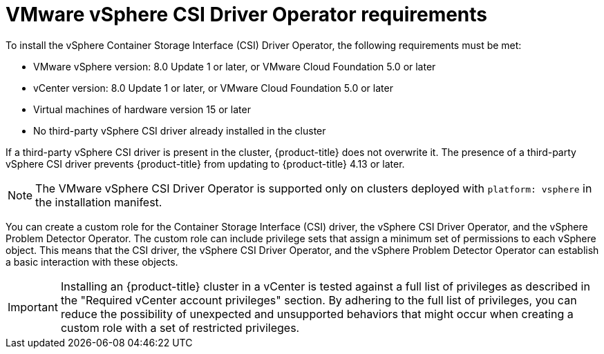 // Module included in the following assemblies for vSphere:
//
// * installing/installing_vsphere/ipi/ipi-vsphere-installation-reqs.adoc
// * installing/installing_vsphere/upi/upi-vsphere-installation-reqs.adoc
// * storage/container_storage_interface/persistent-storage-csi-vsphere.adoc

:_mod-docs-content-type: CONCEPT
[id="vsphere-csi-driver-reqs_{context}"]
= VMware vSphere CSI Driver Operator requirements

To install the vSphere Container Storage Interface (CSI) Driver Operator, the following requirements must be met:

* VMware vSphere version: 8.0 Update 1 or later, or VMware Cloud Foundation 5.0 or later
* vCenter version: 8.0 Update 1 or later, or VMware Cloud Foundation 5.0 or later
* Virtual machines of hardware version 15 or later
* No third-party vSphere CSI driver already installed in the cluster

If a third-party vSphere CSI driver is present in the cluster, {product-title} does not overwrite it. The presence of a third-party vSphere CSI driver prevents {product-title} from updating to {product-title} 4.13 or later.

[NOTE]
====
The VMware vSphere CSI Driver Operator is supported only on clusters deployed with `platform: vsphere` in the installation manifest.
====

You can create a custom role for the Container Storage Interface (CSI) driver, the vSphere CSI Driver Operator, and the vSphere Problem Detector Operator. The custom role can include privilege sets that assign a minimum set of permissions to each vSphere object. This means that the CSI driver, the vSphere CSI Driver Operator, and the vSphere Problem Detector Operator can establish a basic interaction with these objects.

[IMPORTANT]
====
Installing an {product-title} cluster in a vCenter is tested against a full list of privileges as described in the "Required vCenter account privileges" section. By adhering to the full list of privileges, you can reduce the possibility of unexpected and unsupported behaviors that might occur when creating a custom role with a set of restricted privileges.
====